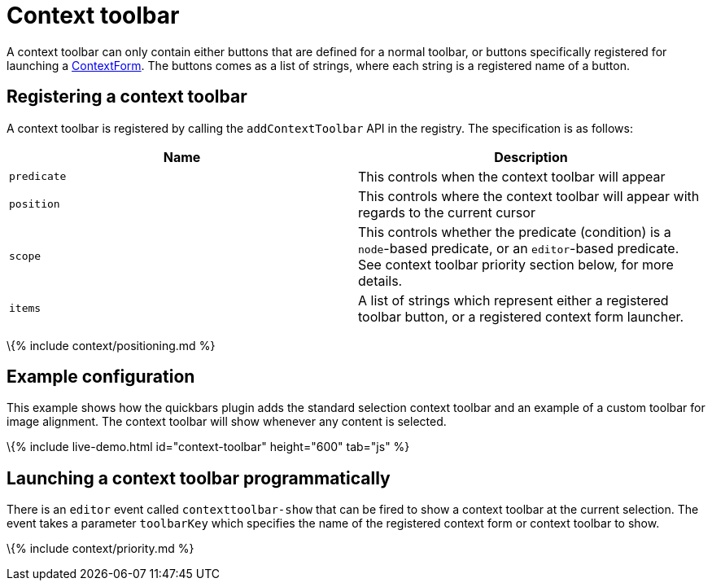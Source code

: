 = Context toolbar

:title_nav: Context toolbar :description: Creating custom context toolbars for TinyMCE 6 :keywords: contexttoolbar context toolbar contexttoolbarapi

A context toolbar can only contain either buttons that are defined for a normal toolbar, or buttons specifically registered for launching a link:{{site.baseurl}}/how-to-guides/creating-custom-ui-components/contextform/[ContextForm]. The buttons comes as a list of strings, where each string is a registered name of a button.

== Registering a context toolbar

A context toolbar is registered by calling the `+addContextToolbar+` API in the registry. The specification is as follows:

[cols=",",options="header",]
|===
|Name |Description
|`+predicate+` |This controls when the context toolbar will appear
|`+position+` |This controls where the context toolbar will appear with regards to the current cursor
|`+scope+` |This controls whether the predicate (condition) is a `+node+`-based predicate, or an `+editor+`-based predicate. See context toolbar priority section below, for more details.
|`+items+` |A list of strings which represent either a registered toolbar button, or a registered context form launcher.
|===

\{% include context/positioning.md %}

== Example configuration

This example shows how the quickbars plugin adds the standard selection context toolbar and an example of a custom toolbar for image alignment. The context toolbar will show whenever any content is selected.

\{% include live-demo.html id="context-toolbar" height="600" tab="js" %}

== Launching a context toolbar programmatically

There is an `+editor+` event called `+contexttoolbar-show+` that can be fired to show a context toolbar at the current selection. The event takes a parameter `+toolbarKey+` which specifies the name of the registered context form or context toolbar to show.

\{% include context/priority.md %}
